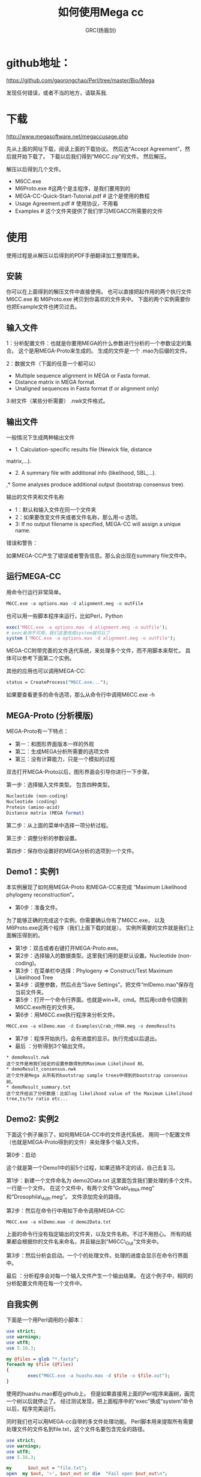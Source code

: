 #+TITLE: 如何使用Mega cc
#+AUTHOR: GRC(扬眉剑)
#+LATEX_CLASS: ctexart
#+LATEX_HEADER: \usepackage{listings}
* github地址：
https://github.com/gaorongchao/Perl/tree/master/Bio/Mega

发现任何错误，或者不当的地方，请联系我.
* 下载
http://www.megasoftware.net/megaccusage.php

先从上面的网址下载，阅读上面的下载协议。
然后选“Accept Agreement”，然后就开始下载了。
下载以后我们得到“M6CC.zip”的文件。
然后解压。

解压以后得到几个文件。
    * M6CC.exe
    * M6Proto.exe #这两个是主程序，是我们要用到的
    * MEGA-CC-Quick-Start-Tutorial.pdf # 这个是使用的教程
    * Usage Agreement.pdf # 使用协议，不用看
    * Examples # 这个文件夹提供了我们学习MEGACC所需要的文件
* 使用
使用过程是从解压以后得到的PDF手册翻译加工整理而来。
** 安装
你可以在上面得到的解压文件中直接使用。
也可以直接把起作用的两个执行文件M6CC.exe 和 M6Proto.exe
拷贝到你喜欢的文件夹中。
下面的两个实例需要你也把Example文件也拷贝过去。
** 输入文件
1：分析配置文件：也就是你要用MEGA的什么参数进行分析的一个参数设定的集合。
这个是用MEGA-Proto来生成的。
生成的文件是一个 .mao为后缀的文件。

2：数据文件（下面的任意一个都可以）
      * Multiple sequence alignment in MEGA or Fasta format. 
      * Distance matrix in MEGA format. 
      * Unaligned sequences in Fasta format (f or alignment only)

3:树文件（某些分析需要） .nwk文件格式。
** 输出文件
一般情况下生成两种输出文件

  * 1. Calculation-specific results file (Newick file, distance 
  matrix,…). 
  * 2. A summary file with additional info (likelihood, SBL,…). 
  ,* Some analyses produce additional output (bootstrap consensus 
  tree).
 
输出的文件夹和文件名称

 * 1：默认和输入文件在同一个文件夹
 * 2：如果要改变文件夹或者文件名称，那么用-o 选项。
 * 3: If no output filename is specified, MEGA-CC will assign a unique 
  name. 

错误和警告：

如果MEGA-CC产生了错误或者警告信息。那么会出现在summary file文件中。

** 运行MEGA-CC
用命令行运行非常简单。
#+BEGIN_SRC perl
  M6CC.exe -a options.mao -d alignment.meg -o outFile
#+END_SRC
也可以用一些脚本程序来运行，比如Perl，Python
#+BEGIN_SRC perl
  exec('M6CC.exe -a options.mao -d alignment.meg -o outFile'); 
  # exec亲测不可用，我们这里改成system就可以了
  system ('M6CC.exe -a options.mao -d alignment.meg -o outFile');
#+END_SRC
MEGA-CC附带完善的文件迭代系统，来处理多个文件，而不用脚本来帮忙。
具体可以参考下面第二个实例。

其他的应用也可以调用MEGA-CC:
#+BEGIN_SRC perl
status = CreateProcess("M6CC.exe...");
#+END_SRC
如果要查看更多的命令选项，那么从命令行中调用M6CC.exe -h

** MEGA-Proto (分析模版)
MEGA-Proto有一下特点：
  * 第一：和图形界面版本一样的外观
  * 第二：生成MEGA分析所需要的选项文件
  * 第三：没有计算能力，只是一个模拟的过程
#+END_SRC
双击打开MEGA-Proto以后，图形界面会引导你进行一下步骤。

第一步：选择输入文件类型。
包含四种类型。
#+BEGIN_SRC perl
  Nucleotide (non-coding)
  Nucleotide (coding)
  Protein (amino-acid)
  Distance matrix (MEGA format)
#+END_SRC

第二步：从上面的菜单中选择一项分析过程。

第三步：调整分析的参数设置。

第四步：保存你设置好的MEGA分析的选项到一个文件。

** Demo1：实例1
本实例展现了如何用MEGA-Proto 和MEGA-CC来完成
“Maximum Likelihood phylogeny reconstruction”。

 * 第0步：准备文件。
为了能够正确的完成这个实例，你需要确认你有了M6CC.exe，
以及M6Proto.exe这两个程序（我们上面下载的就是）。
实例所需要的文件就是我们上面解压得到的。
 *  第1步：双击或者右键打开MEGA-Proto.exe。
 *  第2步：选择输入的数据类型。这里我们用的是默认设置。Nucleotide (non-coding)。
 *  第3步：在菜单栏中选择：Phylogeny => Construct/Test Maximum Likelihood Tree
 *  第4步：调整参数，然后点击“Save Settings”。把文件“mlDemo.mao”保存在当前文件夹。
 *  第5步：打开一个命令行界面。也就是win+R，cmd。然后用cd命令切换到M6CC.exe所在的文件夹。
 *  第6步：用M6CC.exe执行程序来分析文件。
#+BEGIN_SRC perl
  M6CC.exe -a mlDemo.mao -d Examples\Crab_rRNA.meg -o demoResults
#+END_SRC
 *  第7步：程序开始执行。会有进度的显示。执行完成以后退出。
 *  最后 ：分析得到3个输出文件。
#+BEGIN_EXAMPLE
  ,* demoResult.nwk
  这个文件是用我们给定的设置参数得到的Maximum Likelihood 树。
  ,* demoResult_consensus.nwk
  这个文件是Mega 从所有的bootstrap sample trees中得到的bootstrap consensus树。
  ,* demoResult_summary.txt
  这个文件给出了分析数据：比如log likelihood value of the Maximum Likelihood tree,ts/tv ratio etc...
#+END_EXAMPLE
** Demo2: 实例2
下面这个例子展示了，如何用MEGA-CC中的文件迭代系统，
用同一个配置文件（也就是MEGA-Proto得到的文件）来处理多个输入文件。

第0步：启动

这个就是第一个Demo1中的前5个过程，如果还搞不定的话，自己去复习。

第1步：新建一个文件命名为 demo2Data.txt 这里面包含我们要处理的多个文件。
        一行是一个文件。
        在这个文件中，有两个文件“Grab\_rRNA.meg” 和“Drosophila\_Adh.meg”。
        文件添加完全的路径。

第2步：然后在命令行中用如下命令调用MEGA-CC:
#+BEGIN_SRC perl
  M6CC.exe -a mlDemo.mao -d demo2Data.txt
#+END_SRC
        
      
       上面的命令行没有指定输出的文件夹，以及文件名称。不过不用担心。
       所有的结果都会根据你的文件名来命名，并且输出到“M6CC\_Out”文件夹中。

第3步：然后分析会启动。一个个的处理文件。处理的进度会显示在命令行界面中。

最后 ：分析程序会对每一个输入文件产生一个输出结果。
        在这个例子中，相同的分析配置文件用在每一个文件中。

** 自我实例
下面是一个用Perl调用的小脚本：
#+BEGIN_SRC perl
  use strict;
  use warnings;
  use utf8;
  use 5.16.3;
  
  my @files = glob "*.fasta";
  foreach my $file (@files)
  {
          exec("M6CC.exe -a huashu.mao -d $file -o $file.out");
  }
  
#+END_SRC
使用的huashu.mao都在github上。
但是如果直接用上面的Perl程序来画树，画完一个树以后就停止了。
经过测试发现，把上面程序中的“exec”换成“system”命令以后，程序完美运行。

同时我们也可以用MEGA-cc自带的多文件处理功能。
Perl脚本用来提取所有需要处理文件的文件名到file.txt，这个文件名要包含完全的路径。
#+BEGIN_SRC perl
  use strict;
  use warnings;
  use utf8;
  use 5.16.3;
  
  my      $out_out = "file.txt";
  open  my $out, '>', $out_out or die  "Fail open $out_out\n";
  my @files = glob "*.fasta";
  foreach my $file (@files)
  {
          print $out "D:\\Less_less_region\\$file\n";
          #exec("M6CC.exe -a huashu.mao -d $file -o $file.out");
  }
  close  $out;
  
#+END_SRC
然后用上面的多个文件处理的方法：
#+BEGIN_SRC perl
  M6CC.exe -a huashu.mao -d file.txt
#+END_SRC
但是用上面的方法来处理文件的时候，只有一半的文件被处理，基本上是处理一个，跳过一个。
不知道是什么原因。我能想到的解决办法是:在上面的输出文件名称到file.txt的时候，
每一个文件都输出两遍。仅仅是一种解决方案，没有找到真正原因。
#+BEGIN_SRC perl
  use strict;
  use warnings;
  use utf8;
  use 5.16.3;
    
  my      $out_out = "file.txt";
  open  my $out, '>', $out_out or die  "Fail open $out_out\n";
  my @files = glob "*.fasta";
  foreach my $file (@files)
  {
          print $out "D:\\Less_less_region\\$file\n";
          print $out "D:\\Less_less_region\\$file\n";
          #exec("M6CC.exe -a huashu.mao -d $file -o $file.out");
  }
  close  $out;
#+END_SRC


* mao 文件简单解析
mao文件是我们用M6Proto.exe通过模拟分析得到的一个参数列表。
但是他的本质就是一个文本文件。我们可以用文本编辑器打开。
#+BEGIN_SRC perl
  ; Please do not edit this file! If this file is modified, results are unpredictable.
  ; Instead of modifying this file, simply create a new MEGA Analysis Options file by using the MEGA Prototyper.
  [ MEGAinfo ]
  ver=0
  [ DataSettings ]
  datatype=snNucleotide
  containsCodingNuc=False
  missingBaseSymbol=?
  identicalBaseSymbol=.
  gapSymbol=-
  [ ProcessTypes ]
  ppInfer=true
  ppNJ=true
  [ AnalysisSettings ]
  Analysis=Phylogeny Reconstruction
  Scope=All Selected Taxa
  Statistical Method=Neighbor-joining
  Phylogeny Test=====================
  Test of Phylogeny=Bootstrap method
  No. of Bootstrap Replications=500
  Substitution Model=====================
  Substitutions Type=Nucleotide
  Model/Method=p-distance
  Substitutions to Include=d: Transitions + Transversions
  Rates and Patterns=====================
  Rates among Sites=Uniform rates
  Gamma Parameter=Not Applicable
  Pattern among Lineages=Same (Homogeneous)
  Data Subset to Use=====================
  Gaps/Missing Data Treatment=Pairwise deletion
  Site Coverage Cutoff (%)=Not Applicable
#+END_SRC
虽然文件的第一行，不让我们修改，但是我们仔细看一下每一行的意思以后。
完全可以进行小的改动。这样就不必要每一个小的改动，都去使用M6Proto.exe
这个程序。

比如，上面有一行 No. of Bootstrap Replications=500。
这个我们非常容易理解，就是设置Bootstrap的次数，如果你想改成1000，那就直接从mao文件
中修改吧。
